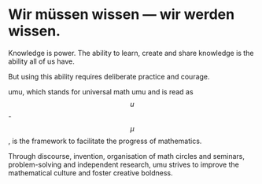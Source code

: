 #+STARTUP: showall

#+begin_html
<script src="/assets/scripts/jquery-1.12.2.min.js"></script>
<link rel="stylesheet" href="/assets/scripts/katex/katex.min.css">
<script src="/assets/scripts/katex/katex.min.js"></script>
<script src="/assets/scripts/katex/contrib/auto-render.min.js"></script>
#+end_html
* Wir müssen wissen — wir werden wissen.

Knowledge is power. The ability to learn, create and share knowledge
is the ability all of us have.

But using this ability requires deliberate practice and courage.

umu, which stands for universal math umu and is read as $$u$$-$$\mu$$,
is the framework to facilitate the progress of mathematics.

Through discourse, invention, organisation of math circles and
seminars, problem-solving and independent research, umu strives to
improve the mathematical culture and foster creative boldness.

#+begin_html
<script>
      renderMathInElement(
          document.body,
          {
              delimiters: [
                  {left: "$$$", right: "$$$", display: true},
                  {left: "$$", right: "$$", display: false},
              ]
          }
      );
</script>
#+end_html
